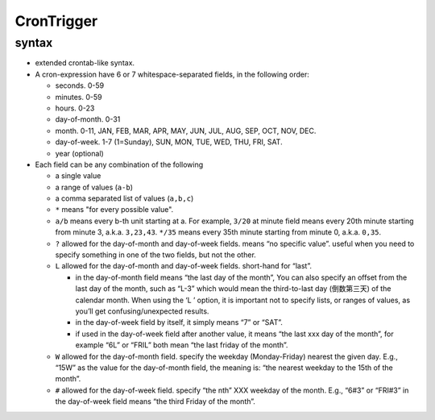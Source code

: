CronTrigger
-----------
syntax
^^^^^^
- extended crontab-like syntax.

- A cron-expression have 6 or 7 whitespace-separated fields, in the following
  order:

  * seconds. 0-59

  * minutes. 0-59

  * hours. 0-23

  * day-of-month. 0-31

  * month. 0-11, JAN, FEB, MAR, APR, MAY, JUN, JUL, AUG, SEP, OCT, NOV, DEC.

  * day-of-week. 1-7 (1=Sunday), SUN, MON, TUE, WED, THU, FRI, SAT.

  * year (optional)

- Each field can be any combination of the following
  
  * a single value 
   
  * a range of values (``a-b``) 
   
  * a comma separated list of values (``a,b,c``)

  * ``*`` means "for every possible value".

  * ``a/b`` means every b-th unit starting at a. For example, ``3/20`` at
    minute field means every 20th minute starting from minute 3, a.k.a.
    ``3,23,43``.  ``*/35`` means every 35th minute starting from minute 0,
    a.k.a. ``0,35``.

  * ``?`` allowed for the day-of-month and day-of-week fields. means “no
    specific value”. useful when you need to specify something in one of the
    two fields, but not the other.

  * ``L`` allowed for the day-of-month and day-of-week fields. short-hand for
    “last”.
    
    - in the day-of-month field means “the last day of the month”, You can also
      specify an offset from the last day of the month, such as “L-3” which
      would mean the third-to-last day (倒数第三天) of the calendar month. When
      using the ‘L ’ option, it is important not to specify lists, or ranges of
      values, as you’ll get confusing/unexpected results.

    - in the day-of-week field by itself, it simply means “7” or “SAT”. 

    - if used in the day-of-week field after another value, it means “the last
      xxx day of the month”, for example “6L” or “FRIL” both mean “the last
      friday of the month”.

  * ``W`` allowed for the day-of-month field. specify the weekday
    (Monday-Friday) nearest the given day. E.g., “15W” as the value for the
    day-of-month field, the meaning is: “the nearest weekday to the 15th of the
    month”.

  * ``#`` allowed for the day-of-week field. specify “the nth” XXX weekday of
    the month. E.g., “6#3” or “FRI#3” in the day-of-week field means “the third
    Friday of the month”.
